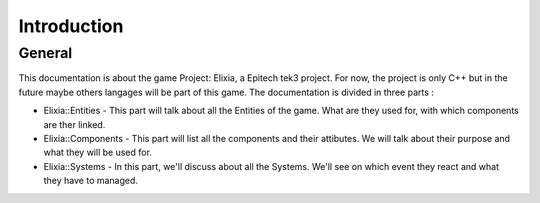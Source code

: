 Introduction
============

General
-------

This documentation is about the game Project: Elixia, a Epitech tek3 project. For now, the project is only C++ but in the future maybe others langages will be part of this game.
The documentation is divided in three parts : 

- Elixia::Entities
  - This part will talk about all the Entities of the game. What are they used for, with which components are ther linked.
- Elixia::Components
  - This part will list all the components and their attibutes. We will talk about their purpose and what they will be used for.
- Elixia::Systems
  - In this part, we'll discuss about all the Systems. We'll see on which event they react and what they have to managed.
